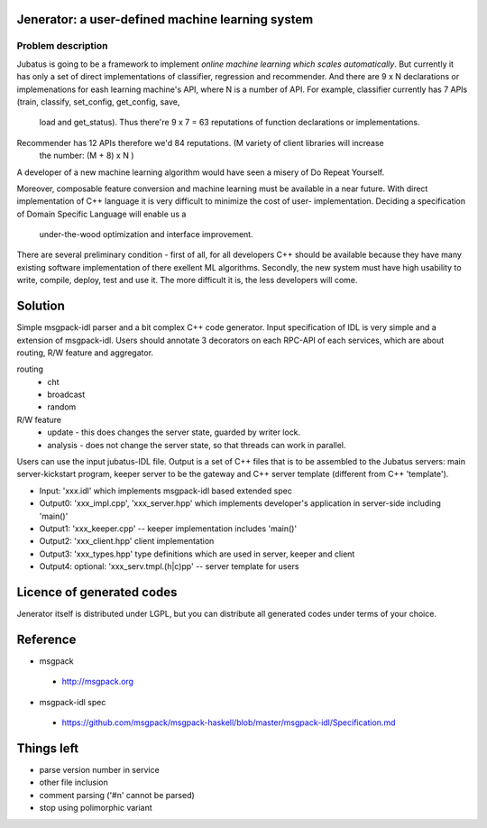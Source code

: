Jenerator: a user-defined machine learning system
=================================================

Problem description
-------------------

Jubatus is going to be a framework to implement `online machine learning which scales automatically`.
But currently it has only a set of direct implementations of classifier, regression and recommender.
And there are 9 x N declarations or implemenations for eash learning machine's API, where N is a number
of API. For example, classifier currently has 7 APIs (train, classify, set_config, get_config, save,
 load and get_status). Thus there're 9 x 7 = 63 reputations of function declarations or implementations.
Recommender has 12 APIs therefore we'd 84 reputations. (M variety of client libraries will increase
 the number: (M + 8) x N )

A developer of a new machine learning algorithm would have seen a misery of Do Repeat Yourself.


Moreover, composable feature conversion and machine learning must be available in a near future.
With direct implementation of C++ language it is very difficult to minimize the cost of user-
implementation. Deciding a specification of Domain Specific Language will enable us a
 under-the-wood optimization and interface improvement.


There are several preliminary condition - first of all, for all developers C++ should be available
because they have many existing software implementation of there exellent ML algorithms.
Secondly, the new system must have high usability to write, compile, deploy, test and use it. The
more difficult it is, the less developers will come.


Solution
========

Simple msgpack-idl parser and a bit complex C++ code generator. Input specification of IDL is
very simple and a extension of msgpack-idl. Users should annotate 3 decorators on each RPC-API
of each services, which are about routing, R/W feature and aggregator.

routing
 - cht
 - broadcast
 - random

R/W feature
 - update   - this does changes the server state, guarded by writer lock.
 - analysis - does not change the server state, so that threads can work in parallel.

 

Users can use the input jubatus-IDL file. Output is a set of C++ files that is to be assembled
to the Jubatus servers: main server-kickstart program, keeper server to be the gateway and C++
server template (different from C++ 'template').

- Input: 'xxx.idl' which implements msgpack-idl based extended spec
- Output0: 'xxx_impl.cpp', 'xxx_server.hpp' which implements developer's application in server-side including 'main()'
- Output1: 'xxx_keeper.cpp' -- keeper implementation includes 'main()'
- Output2: 'xxx_client.hpp' client implementation
- Output3: 'xxx_types.hpp' type definitions which are used in server, keeper and client
- Output4: optional: 'xxx_serv.tmpl.(h|c)pp' -- server template for users


Licence of generated codes
==========================

Jenerator itself is distributed under LGPL, but you can distribute all generated codes under terms of your choice.


Reference
=========

- msgpack

 - http://msgpack.org

- msgpack-idl spec

 - https://github.com/msgpack/msgpack-haskell/blob/master/msgpack-idl/Specification.md

Things left
===========

- parse version number in service
- other file inclusion
- comment parsing ('#\n' cannot be parsed)
- stop using polimorphic variant
